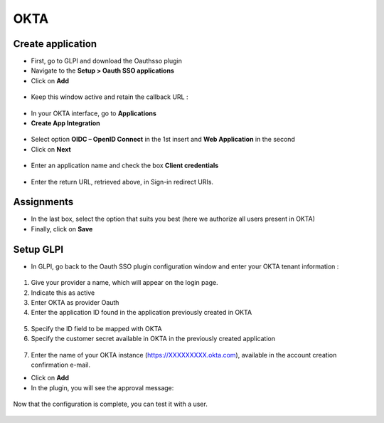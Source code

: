 OKTA
----

Create application
~~~~~~~~~~~~~~~~~~

-  First, go to GLPI and download the Oauthsso plugin
-  Navigate to the **Setup > Oauth SSO applications**
-  Click on **Add**

.. figure:: images/okta-2.png
   :alt:

-  Keep this window active and retain the callback URL :

.. figure:: images/okta-3.png
   :alt:

-  In your OKTA interface, go to **Applications**
-  **Create App Integration**

.. figure:: images/okta-4.png
   :alt:

-  Select option **OIDC – OpenID Connect** in the 1st insert and **Web Application** in the second
-  Click on **Next**

.. figure:: images/okta-5.png
   :alt:

-  Enter an application name and check the box **Client credentials**

.. figure:: images/okta-6.png
   :alt:

-  Enter the return URL, retrieved above, in Sign-in redirect URIs.

.. figure:: images/okta-7.png
   :alt:

Assignments
~~~~~~~~~~~

-  In the last box, select the option that suits you best (here we authorize all users present in OKTA)
-  Finally, click on **Save**

.. figure:: images/okta-8.png
   :alt:

Setup GLPI
~~~~~~~~~~

-  In GLPI, go back to the Oauth SSO plugin configuration window and enter your OKTA tenant information :

.. figure:: images/okta-9.png
   :alt:

1. Give your provider a name, which will appear on the login page.

2. Indicate this as active

3. Enter OKTA as provider Oauth

4. Enter the application ID found in the application previously created in OKTA

.. figure:: images/okta-10.png
   :alt:

5. Specify the ID field to be mapped with OKTA

6. Specify the customer secret available in OKTA in the previously created application

.. figure:: images/okta-11.png
   :alt:

7. Enter the name of your OKTA instance (https://XXXXXXXXX.okta.com), available in the account creation confirmation e-mail.

- Click on **Add**
- In the plugin, you will see the approval message:

.. figure:: images/okta-12.png
   :alt:

Now that the configuration is complete, you can test it with a user.

.. figure:: images/okta-13.png
   :alt:

.. figure:: images/okta-14.png
   :alt:

